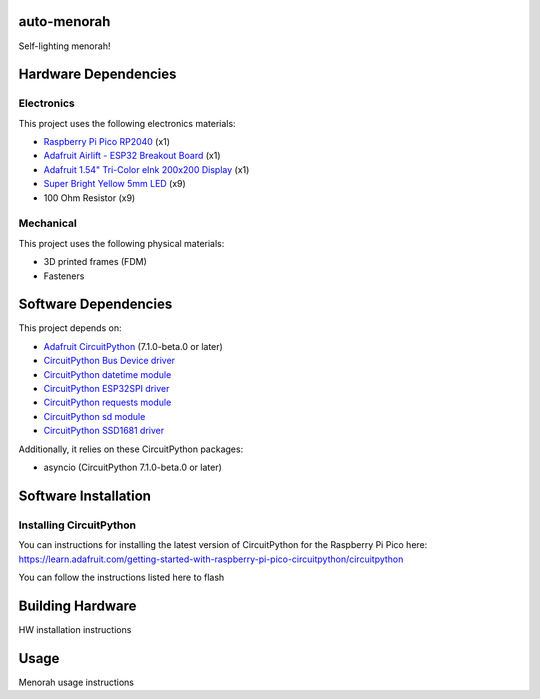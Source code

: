 auto-menorah
============

Self-lighting menorah!

Hardware Dependencies
=====================

Electronics
-----------
This project uses the following electronics materials:

* `Raspberry Pi Pico RP2040 <https://www.adafruit.com/product/4864>`_ (x1)
* `Adafruit Airlift - ESP32 Breakout Board <https://www.adafruit.com/product/4201>`_ (x1)
* `Adafruit 1.54" Tri-Color eInk 200x200 Display <https://www.adafruit.com/product/4868>`_ (x1)
* `Super Bright Yellow 5mm LED <https://www.adafruit.com/product/2700>`_ (x9)
* 100 Ohm Resistor (x9)

Mechanical
----------
This project uses the following physical materials:

* 3D printed frames (FDM)
* Fasteners

Software Dependencies
=====================
This project depends on:

* `Adafruit CircuitPython <https://github.com/adafruit/circuitpython>`_ (7.1.0-beta.0 or later)
* `CircuitPython Bus Device driver <https://github.com/adafruit/Adafruit_CircuitPython_BusDevice>`_
* `CircuitPython datetime module <https://github.com/adafruit/Adafruit_CircuitPython_Datetime>`_
* `CircuitPython ESP32SPI driver <https://github.com/adafruit/Adafruit_CircuitPython_ESP32SPI>`_
* `CircuitPython requests module <https://github.com/adafruit/Adafruit_CircuitPython_Requests>`_
* `CircuitPython sd module <https://github.com/adafruit/Adafruit_CircuitPython_SD>`_
* `CircuitPython SSD1681 driver <https://github.com/adafruit/Adafruit_CircuitPython_SSD1681>`_

Additionally, it relies on these CircuitPython packages:

* asyncio (CircuitPython 7.1.0-beta.0 or later)

Software Installation
=====================

Installing CircuitPython
------------------------

You can instructions for installing the latest version of CircuitPython for the Raspberry Pi Pico here:
`<https://learn.adafruit.com/getting-started-with-raspberry-pi-pico-circuitpython/circuitpython>`_

You can follow the instructions listed here to flash

Building Hardware
=================

HW installation instructions

Usage
=====

Menorah usage instructions